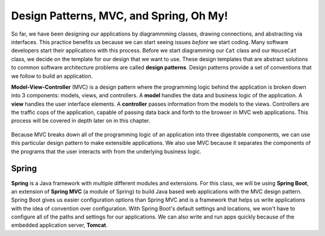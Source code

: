 .. _mvc:

Design Patterns, MVC, and Spring, Oh My!
========================================

.. index:: ! design pattern, ! Model-View-Controller, ! MVC, ! model, ! view, ! controller

So far, we have been designing our applications by diagrammming classes, drawing connections, and abstracting via interfaces.
This practice benefits us because we can start seeing issues *before* we start coding.
Many software developers start their applications with this process.
Before we start diagramming our ``Cat`` class and our ``HouseCat`` class, we decide on the template for our design that we want to use.
These design templates that are abstract solutions to common software architecture problems are called **design patterns**.
Design patterns provide a set of conventions that we follow to build an application.

**Model-View-Controller** (MVC) is a design pattern where the programming logic behind the application is broken down into 3 components: models, views, and controllers.
A **model** handles the data and business logic of the application. A **view** handles the user interface elements.
A **controller** passes information from the models to the views. Controllers are the traffic cops of the application, capable of passing data back and forth to the browser in MVC web applications. This process will be covered in depth later on in this chapter.

.. figure:: figures/mvcOverview.png
   :alt: Figure showing that controllers handle traffic between models and views, but models do not interact with views.

Because MVC breaks down all of the programming logic of an application into three digestable components, we can use this particular design pattern to make extensible applications.
We also use MVC because it separates the components of the programs that the user interacts with from the underlying business logic.

.. index:: ! Spring, ! Spring MVC, ! Spring Boot, ! Tomcat

Spring
------

**Spring** is a Java framework with multiple different modules and extensions.
For this class, we will be using **Spring Boot**, an extension of **Spring MVC** (a module of Spring) to build Java based web applications with the MVC design pattern.
Spring Boot gives us easier configuration options than Spring MVC and is a framework that helps us write applications with the idea of convention over configuration.
With Spring Boot's default settings and locations, we won't have to configure all of the paths and settings for our applications.
We can also write and run apps quickly because of the embedded application server, **Tomcat**.